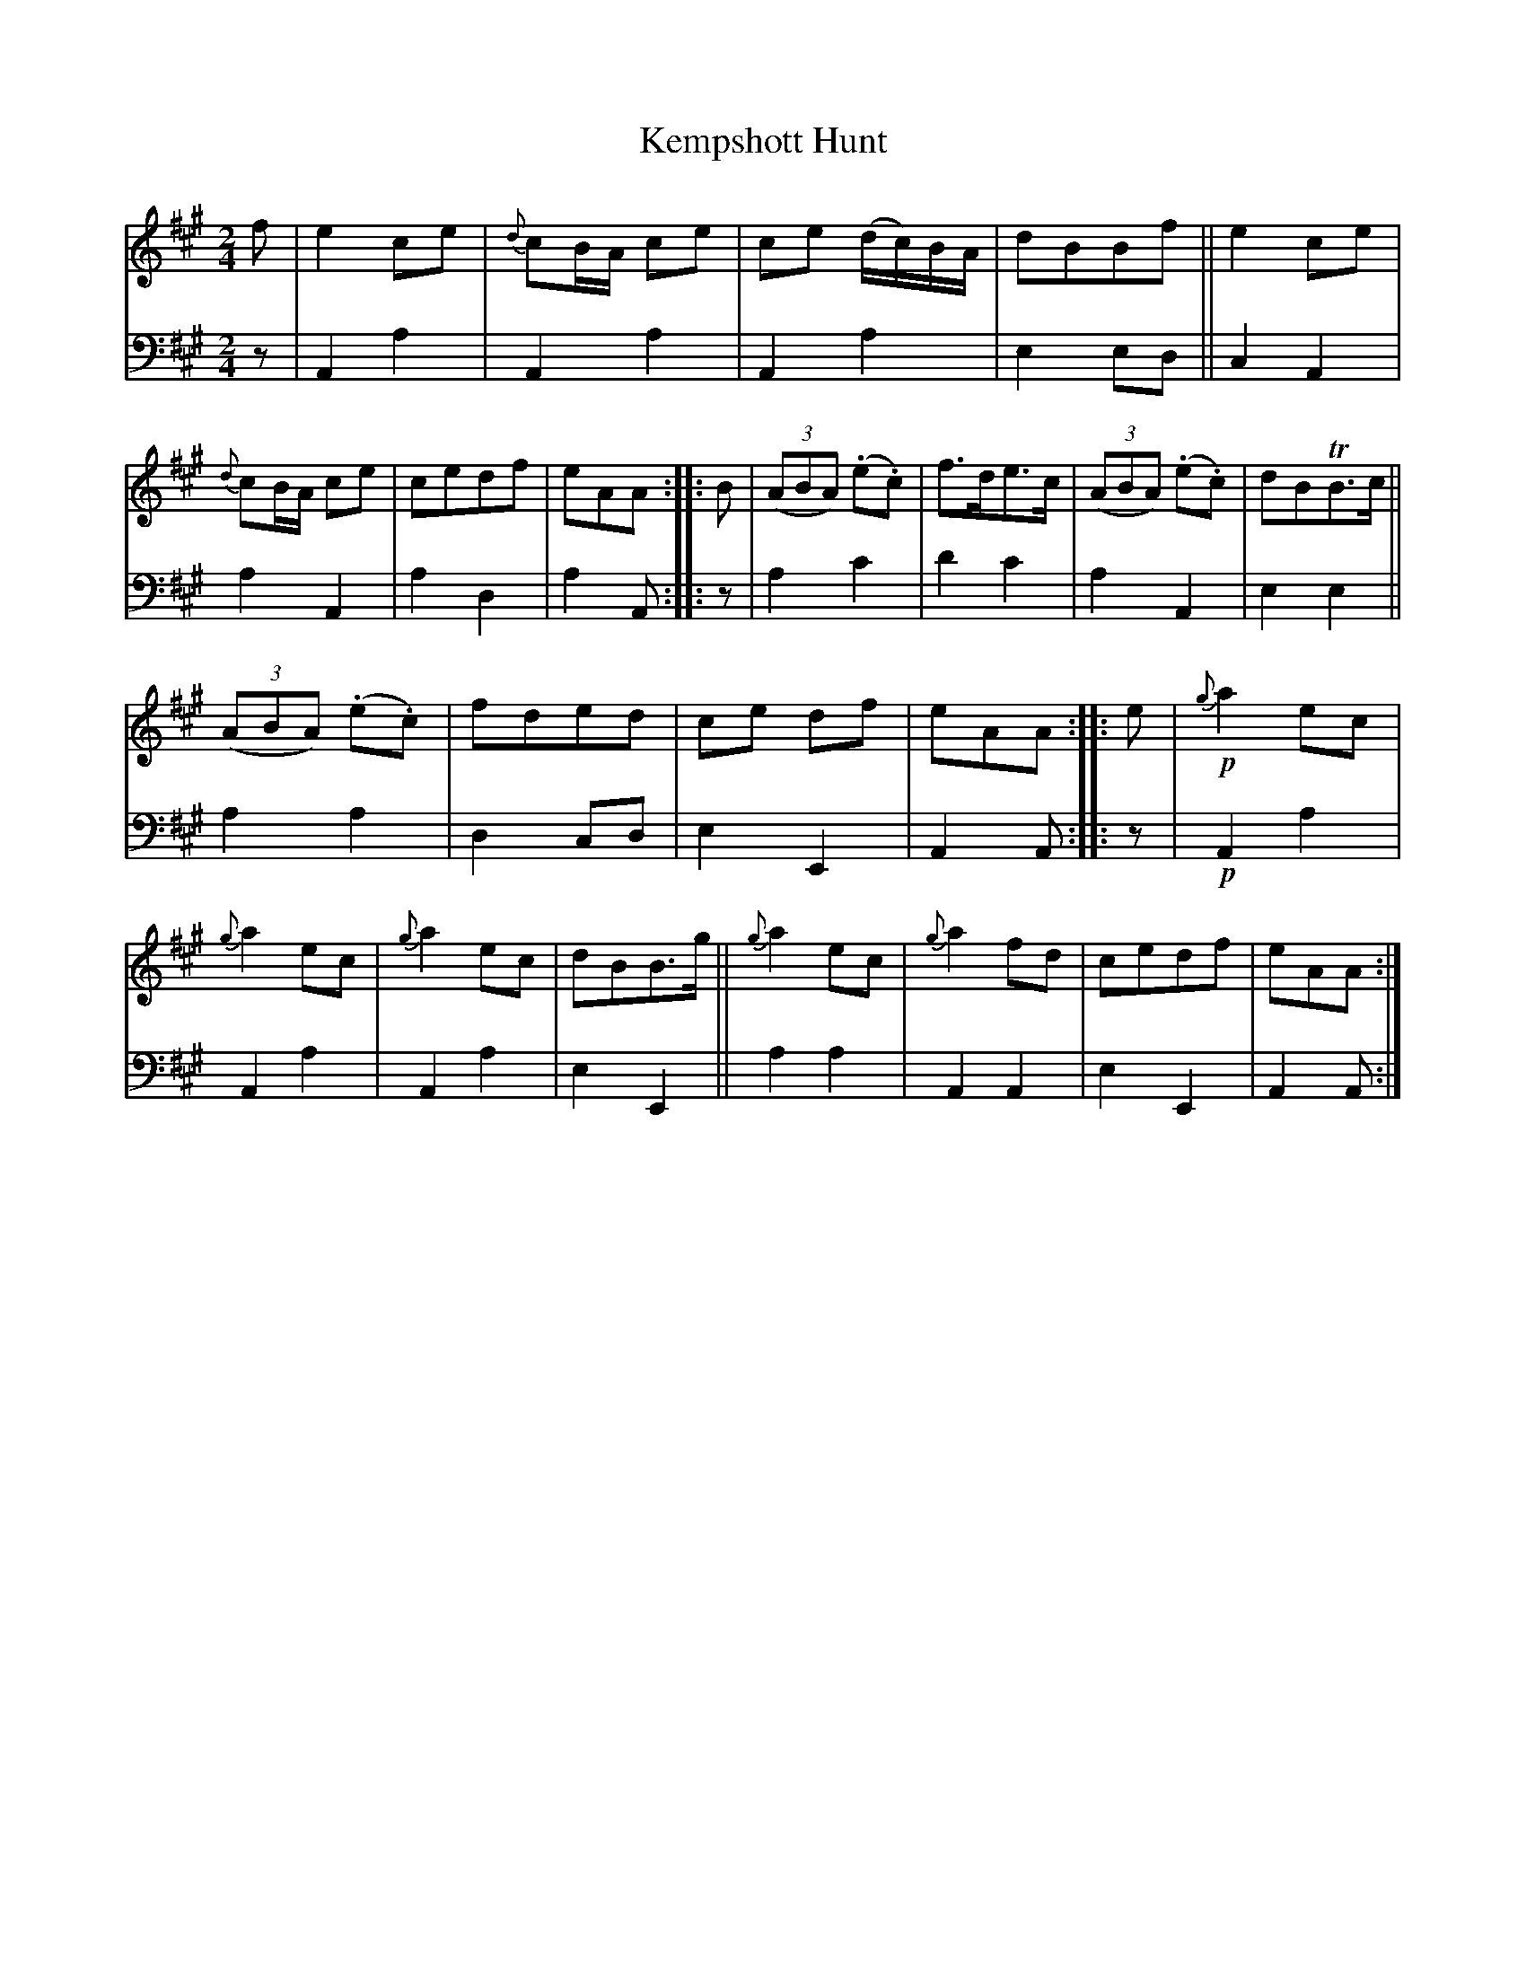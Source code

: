 X: 3262
T: Kempshott Hunt
%R: march, reel
B: Niel Gow & Sons "A Third Collection of Strathspey Reels, etc." v.3 p.26 #2
Z: 2022 John Chambers <jc:trillian.mit.edu>
M: 2/4
L: 1/8
K: A
% - - - - - - - - - -
V: 1 staves=2
f |\
e2ce | {d}cB/A/ ce | ce (d/c/)B/A/ | dBBf ||\
e2ce | {d}cB/A/ ce | cedf | eAA :: B |\
(3(ABA) (.e.c) | f>de>c | (3(ABA) (.e.c) | dBTB>c ||
(3(ABA) (.e.c) | fded | ce df | eAA :: e |\
!p!{g}a2ec | {g}a2ec | {g}a2ec | dBB>g ||\
{g}a2ec | {g}a2fd | cedf | eAA :|
% - - - - - - - - - -
% Voice 2 preserves the staff layout in the book.
V: 2 clef=bass middle=d
z | A2a2 | A2a2 | A2a2 | e2ed || c2A2 | a2A2 | a2d2 | a2A :: z | a2c'2 | d'2c'2 | a2A2 |
e2e2 || a2a2 | d2cd | e2E2 | A2A :: z | !p!A2a2 | A2a2 | A2a2 | e2E2 || a2a2 | A2A2 | e2E2 | A2A :|
